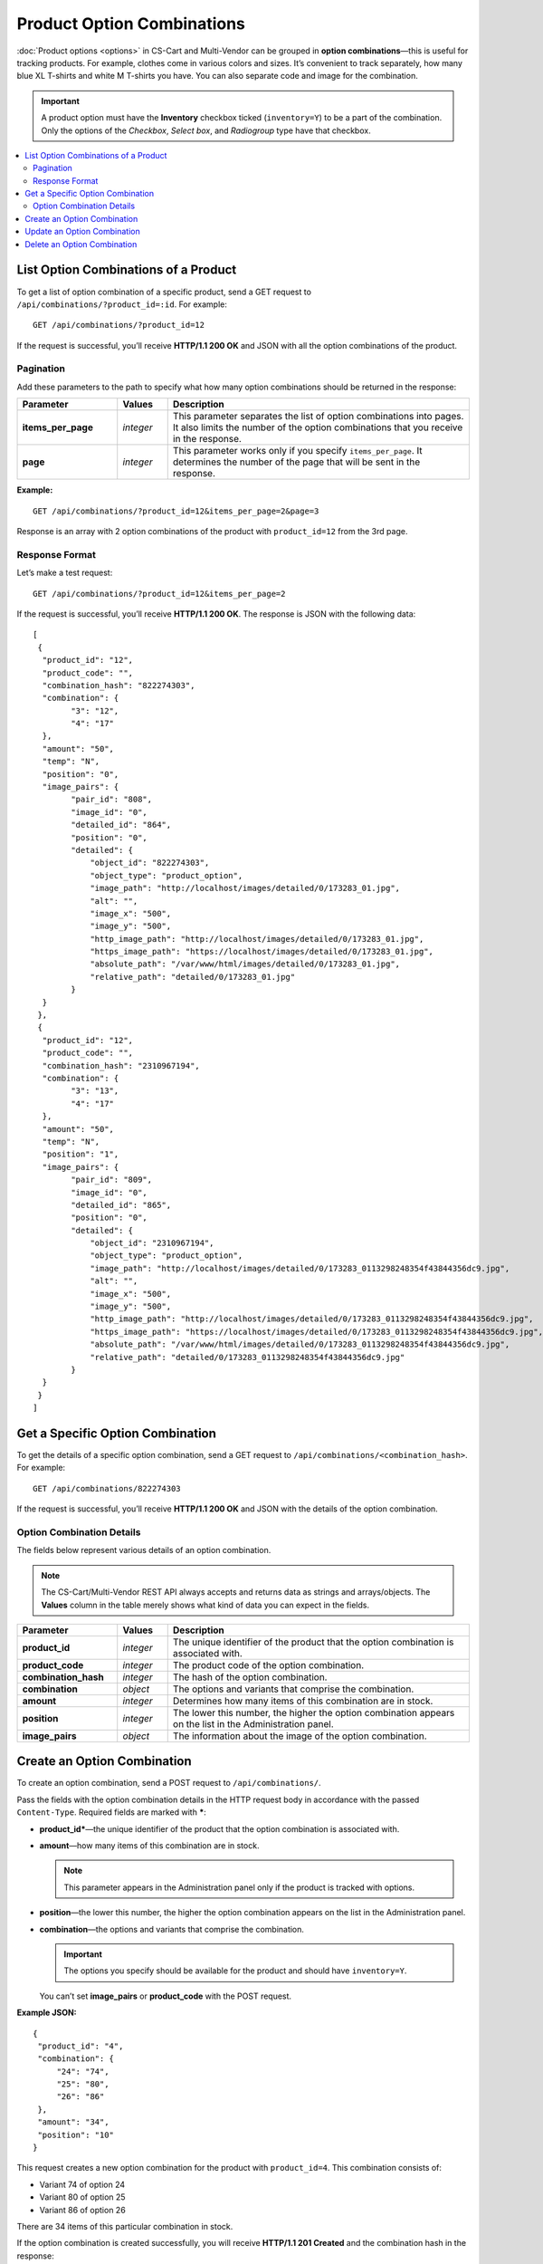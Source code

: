 ***************************
Product Option Combinations
***************************

:doc:`Product options <options>` in CS-Cart and Multi-Vendor can be grouped in **option combinations**—this is useful for tracking products. For example, clothes come in various colors and sizes. It’s convenient to track separately, how many blue XL T-shirts and white M T-shirts you have. You can also separate code and image for the combination.

.. important::

    A product option must have the **Inventory** checkbox ticked (``inventory=Y``) to be a part of the combination. Only the options of the *Checkbox*, *Select box*, and *Radiogroup* type have that checkbox.

.. contents::
   :backlinks: none
   :local:

=====================================
List Option Combinations of a Product
=====================================

To get a list of option combination of a specific product, send a GET request to ``/api/combinations/?product_id=:id``. For example::

  GET /api/combinations/?product_id=12

If the request is successful, you’ll receive **HTTP/1.1 200 OK** and JSON with all the option combinations of the product.

----------
Pagination
----------

Add these parameters to the path to specify what how many option combinations should be returned in the response:

.. list-table::
    :header-rows: 1
    :stub-columns: 1
    :widths: 10 5 30

    *   -   Parameter
        -   Values
        -   Description
    *   -   items_per_page
        -   *integer*
        -   This parameter separates the list of option combinations into pages. It also limits the number of the option combinations that you receive in the response.
    *   -   page
        -   *integer*
        -   This parameter works only if you specify ``items_per_page``. It determines the number of the page that will be sent in the response. 

**Example:**

::

  GET /api/combinations/?product_id=12&items_per_page=2&page=3

Response is an array with 2 option combinations of the product with ``product_id=12`` from the 3rd page.

---------------
Response Format
---------------

Let’s make a test request::

  GET /api/combinations/?product_id=12&items_per_page=2

If the request is successful, you’ll receive **HTTP/1.1 200 OK**. The response is JSON with the following data::

  [
   {
    "product_id": "12",
    "product_code": "",
    "combination_hash": "822274303",
    "combination": {
          "3": "12",
          "4": "17"
    },
    "amount": "50",
    "temp": "N",
    "position": "0",
    "image_pairs": {
          "pair_id": "808",
          "image_id": "0",
          "detailed_id": "864",
          "position": "0",
          "detailed": {
              "object_id": "822274303",
              "object_type": "product_option",
              "image_path": "http://localhost/images/detailed/0/173283_01.jpg",
              "alt": "",
              "image_x": "500",
              "image_y": "500",
              "http_image_path": "http://localhost/images/detailed/0/173283_01.jpg",
              "https_image_path": "https://localhost/images/detailed/0/173283_01.jpg",
              "absolute_path": "/var/www/html/images/detailed/0/173283_01.jpg",
              "relative_path": "detailed/0/173283_01.jpg"
          }
    }
   },
   {
    "product_id": "12",
    "product_code": "",
    "combination_hash": "2310967194",
    "combination": {
          "3": "13",
          "4": "17"
    },
    "amount": "50",
    "temp": "N",
    "position": "1",
    "image_pairs": {
          "pair_id": "809",
          "image_id": "0",
          "detailed_id": "865",
          "position": "0",
          "detailed": {
              "object_id": "2310967194",
              "object_type": "product_option",
              "image_path": "http://localhost/images/detailed/0/173283_0113298248354f43844356dc9.jpg",
              "alt": "",
              "image_x": "500",
              "image_y": "500",
              "http_image_path": "http://localhost/images/detailed/0/173283_0113298248354f43844356dc9.jpg",
              "https_image_path": "https://localhost/images/detailed/0/173283_0113298248354f43844356dc9.jpg",
              "absolute_path": "/var/www/html/images/detailed/0/173283_0113298248354f43844356dc9.jpg",
              "relative_path": "detailed/0/173283_0113298248354f43844356dc9.jpg"
          }
    }
   }
  ]

=================================
Get a Specific Option Combination
=================================

To get the details of a specific option combination, send a GET request to ``/api/combinations/<combination_hash>``. For example::

  GET /api/combinations/822274303

If the request is successful, you’ll receive **HTTP/1.1 200 OK** and JSON with the details of the option combination.

--------------------------
Option Combination Details
--------------------------

The fields below represent various details of an option combination.

.. note::

    The CS-Cart/Multi-Vendor REST API always accepts and returns data as strings and arrays/objects. The **Values** column in the table merely shows what kind of data you can expect in the fields.

.. list-table::
    :header-rows: 1
    :stub-columns: 1
    :widths: 10 5 30

    *   -   Parameter
        -   Values
        -   Description
    *   -   product_id
        -   *integer*
        -   The unique identifier of the product that the option combination is associated with.
    *   -   product_code
        -   *integer*
        -   The product code of the option combination.
    *   -   combination_hash
        -   *integer*
        -   The hash of the option combination.
    *   -   combination
        -   *object*
        -   The options and variants that comprise the combination.
    *   -   amount
        -   *integer*
        -   Determines how many items of this combination are in stock.
    *   -   position
        -   *integer*
        -   The lower this number, the higher the option combination appears on the list in the Administration panel.
    *   -   image_pairs
        -   *object*
        -   The information about the image of the option combination.


============================
Create an Option Combination
============================

To create an option combination, send a POST request to ``/api/combinations/``.

Pass the fields with the option combination details in the HTTP request body in accordance with the passed ``Content-Type``. Required fields are marked with *****:

* **product_id***—the unique identifier of the product that the option combination is associated with.

* **amount**—how many items of this combination are in stock.

  .. note::

      This parameter appears in the Administration panel only if the product is tracked with options.

* **position**—the lower this number, the higher the option combination appears on the list in the Administration panel.

* **combination**—the options and variants that comprise the combination.

  .. important::

    The options you specify should be available for the product and should have ``inventory=Y``.

  You can’t set **image_pairs** or **product_code** with the POST request.

**Example JSON:**

::

  {
   "product_id": "4",
   "combination": {
       "24": "74",
       "25": "80",
       "26": "86"
   },
   "amount": "34",
   "position": "10"
  }

This request creates a new option combination for the product with ``product_id=4``. This combination consists of:

* Variant 74 of option 24
* Variant 80 of option 25
* Variant 86 of option 26

There are 34 items of this particular combination in stock.

If the option combination is created successfully, you will receive **HTTP/1.1 201 Created** and the combination hash in the response::

  {
   "combination_hash": "2822626827"
  }

If the option couldn’t be created, you will receive **HTTP/1.1 400 Bad Request**.

============================
Update an Option Combination
============================

To update an existing option combination, send the PUT request to ``/api/combinations/<combination_hash>/``. For example::

  PUT /api/combinations/2822626827

Pass the fields with option combination details in the HTTP request body in accordance with the passed ``Content-Type``. None of the fields are required.

.. note::

    You can’t update the ``combination`` field directly with the PUT request.

**Example JSON:**

::

  {
   "product_code": "Product 34214",
   "amount": "42",
   "position": "0"
  }

This request changes the amount of items in stock, the product code of the combination, and the position of the combination on the list.

============================
Delete an Option Combination
============================

To delete an option combination, send the DELETE request to ``/api/combinations/<combination_hash>?product_id=:id``.

.. note::

    Product ID is specified to check if the user has permission to delete this combination.

::

  DELETE /api/combinations/2822626827?product_id=4

This request deletes the specified option combination of the product. 

**Possible responses:**

* **HTTP/1.1 204 No Content**—the option combination has been deleted successfully.
* **HTTP/1.1 400 Bad Request**—the option combination couldn’t be deleted.
* **HTTP/1.1 404 Not Found**—the option combination doesn’t exist.

